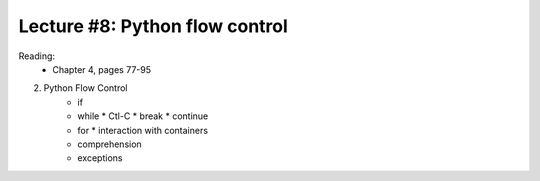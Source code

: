 Lecture #8: Python flow control
===========================================================

Reading: 
    * Chapter 4, pages 77-95

2. Python Flow Control
     * if
     * while
       * Ctl-C
       * break
       * continue
     * for
       * interaction with containers
     * comprehension
     * exceptions


